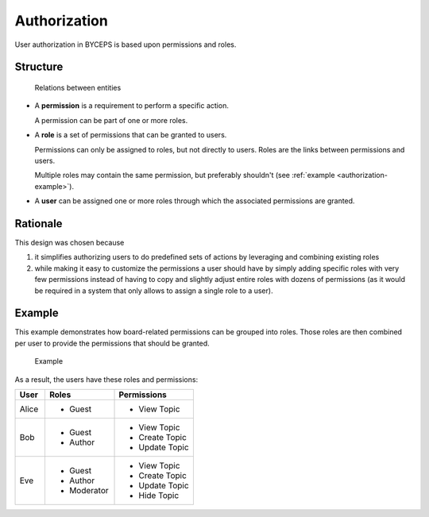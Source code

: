 Authorization
=============

User authorization in BYCEPS is based upon permissions and roles.


Structure
---------

.. figure:: structure.png

   Relations between entities

* A **permission** is a requirement to perform a specific action.

  A permission can be part of one or more roles.

* A **role** is a set of permissions that can be granted to users.

  Permissions can only be assigned to roles, but not directly to users.
  Roles are the links between permissions and users.

  Multiple roles may contain the same permission, but preferably
  shouldn't (see :ref:`example <authorization-example>`).

* A **user** can be assigned one or more roles through which the
  associated permissions are granted.


Rationale
---------

This design was chosen because

1. it simplifies authorizing users to do predefined sets of actions by
   leveraging and combining existing roles

2. while making it easy to customize the permissions a user should have
   by simply adding specific roles with very few permissions instead of
   having to copy and slightly adjust entire roles with dozens of
   permissions (as it would be required in a system that only allows to
   assign a single role to a user).


.. _authorization-example:

Example
-------

This example demonstrates how board-related permissions can be grouped
into roles. Those roles are then combined per user to provide the
permissions that should be granted.

.. figure:: example.png

   Example

As a result, the users have these roles and permissions:

.. list-table::
   :header-rows: 1
   :widths: 3 7 8

   * - User
     - Roles
     - Permissions

   * - Alice
     - - Guest
     - - View Topic
   * - Bob
     - - Guest
       - Author
     - - View Topic
       - Create Topic
       - Update Topic
   * - Eve
     - - Guest
       - Author
       - Moderator
     - - View Topic
       - Create Topic
       - Update Topic
       - Hide Topic
